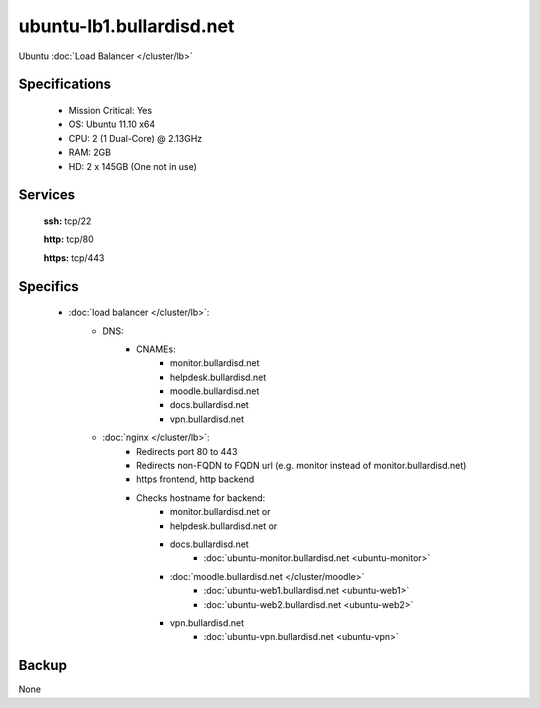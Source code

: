 .. _server_ubuntu-lb1:
.. index:: lb, nginx

=========================
ubuntu-lb1.bullardisd.net
=========================

Ubuntu :doc:`Load Balancer </cluster/lb>`

Specifications
==============

    * Mission Critical: Yes
    * OS: Ubuntu 11.10 x64
    * CPU: 2 (1 Dual-Core) @ 2.13GHz
    * RAM: 2GB
    * HD: 2 x 145GB (One not in use)

Services
========

    **ssh:** tcp/22

    **http:** tcp/80
    
    **https:** tcp/443

Specifics
=========

    * :doc:`load balancer </cluster/lb>`:
        * DNS:
            * CNAMEs:
                * monitor.bullardisd.net
                * helpdesk.bullardisd.net
                * moodle.bullardisd.net
                * docs.bullardisd.net
                * vpn.bullardisd.net

        * :doc:`nginx </cluster/lb>`:
            * Redirects port 80 to 443
            * Redirects non-FQDN to FQDN url (e.g. monitor instead of monitor.bullardisd.net)
            * https frontend, http backend
            * Checks hostname for backend:
                * monitor.bullardisd.net or 
                * helpdesk.bullardisd.net or
                * docs.bullardisd.net
                    * :doc:`ubuntu-monitor.bullardisd.net <ubuntu-monitor>`
                * :doc:`moodle.bullardisd.net </cluster/moodle>`
                    * :doc:`ubuntu-web1.bullardisd.net <ubuntu-web1>` 
                    * :doc:`ubuntu-web2.bullardisd.net <ubuntu-web2>`
                * vpn.bullardisd.net
                    * :doc:`ubuntu-vpn.bullardisd.net <ubuntu-vpn>`

Backup
======

None
